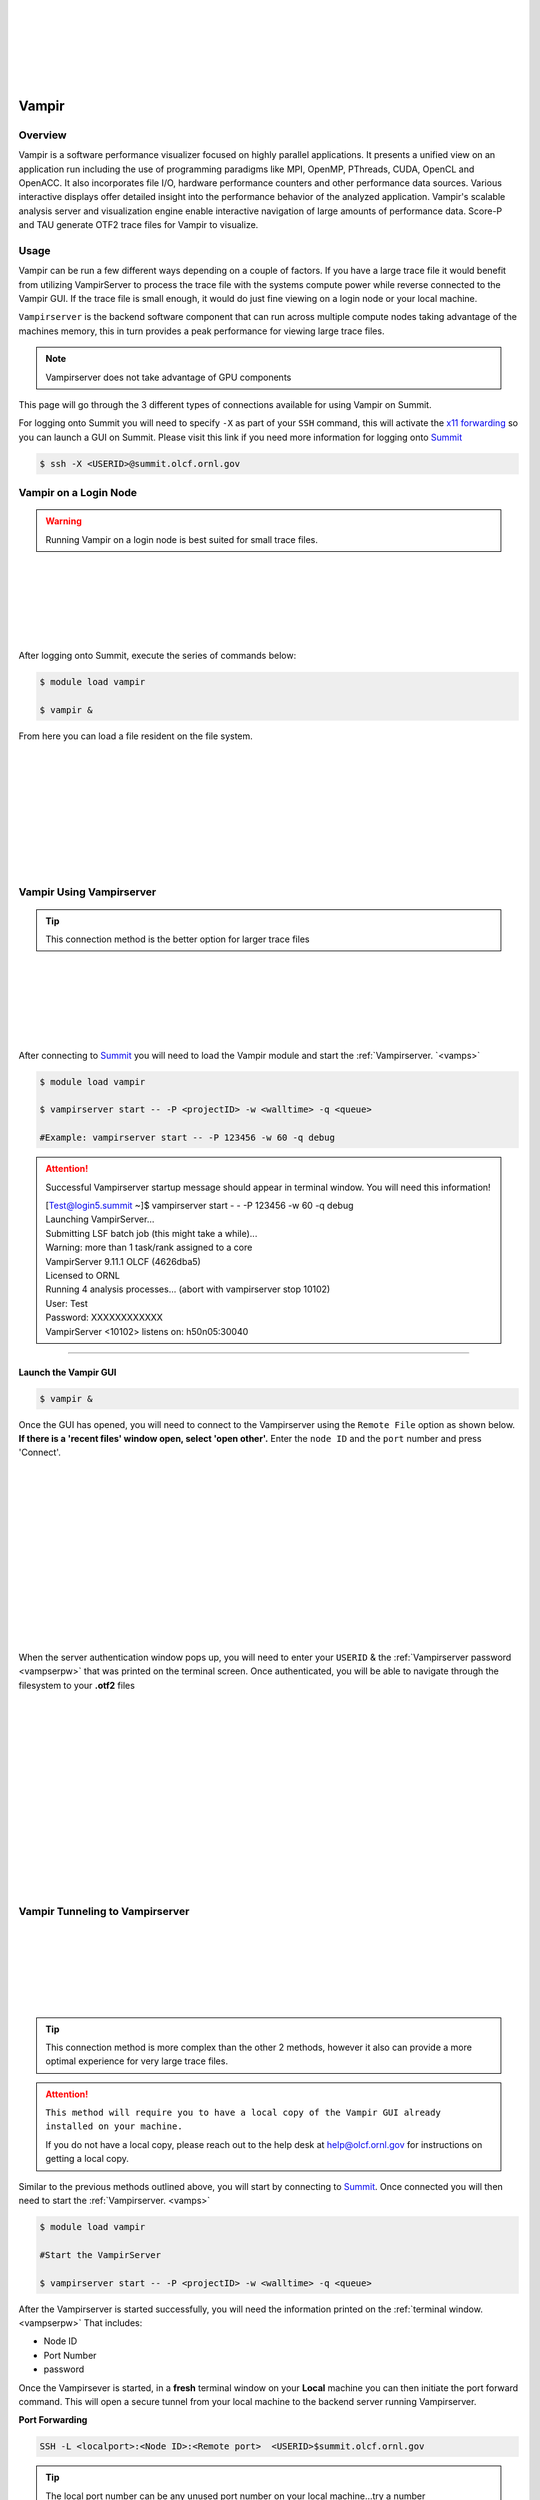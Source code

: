 .. _vampir:

.. image:: /images/vampir_logo.png
   :align: left
   :width: 230px
   :height: 130px

|
|
|
|
|
|

************************************
Vampir
************************************

Overview
=========

Vampir is a software performance visualizer focused on highly parallel applications. It presents a unified view on an application run
including the use of programming paradigms like MPI, OpenMP, PThreads, CUDA, OpenCL and OpenACC.
It also incorporates file I/O, hardware performance counters and other performance data sources.
Various interactive displays offer detailed insight into the performance behavior of the analyzed application.
Vampir's scalable analysis server and visualization engine enable interactive navigation of large amounts of performance data.
Score-P and TAU generate OTF2 trace files for Vampir to visualize.


Usage
=======

Vampir can be run a few different ways depending on a couple of factors. If you have a large trace file it
would benefit from utilizing VampirServer to process the trace file with the systems compute power
while reverse connected to the Vampir GUI. If the trace file is small enough, it would do just fine viewing on a
login node or your local machine.

.. _vamps:

``Vampirserver`` is the backend software component that can run across multiple compute nodes taking advantage
of the machines memory, this in turn provides a peak performance for viewing large trace files.

.. Note:: Vampirserver does not take advantage of GPU components


This page will go through the 3 different types of connections available for using Vampir on Summit.

For logging onto Summit you will need to specify ``-X`` as part of your ``SSH`` command, this will
activate the `x11 forwarding <https://docs.olcf.ornl.gov/connecting/index.html#x11-forwarding>`_ so you can launch a GUI on Summit. Please visit this link if you need more
information for logging onto `Summit <https://docs.olcf.ornl.gov/systems/summit_user_guide.html#connecting>`_

.. code::

   $ ssh -X <USERID>@summit.olcf.ornl.gov


Vampir on a Login Node
======================

.. Warning::

   Running Vampir on a login node is best suited for small trace files.


.. image:: /images/vampir_login_gui.png
   :align: left
   :width: 280px
   :height: 125px

|
|
|
|
|
|

After logging onto Summit, execute the series of commands below:

.. code::

   $ module load vampir

   $ vampir &

From here you can load a file resident on the file system.

.. image:: /images/vampir_splash_screen_file_selection.png
   :align: left
   :width: 300px
   :height: 200px

|
|
|
|
|
|
|
|
|




Vampir Using Vampirserver
=========================


.. Tip::

   This connection method is the better option for larger trace files


.. image:: /images/vampir_login_node_connect_to_compute.png
   :align: left
   :width: 350px
   :height: 125px

|
|
|
|
|
|

After connecting to `Summit <https://docs.olcf.ornl.gov/systems/summit_user_guide.html#connecting>`_ you will need to load the Vampir module
and start the :ref:`Vampirserver. `<vamps>`

.. code::

   $ module load vampir

   $ vampirserver start -- -P <projectID> -w <walltime> -q <queue>

   #Example: vampirserver start -- -P 123456 -w 60 -q debug

.. _vampserpw:

.. attention:: Successful Vampirserver startup message should appear in terminal window. You will need this information!

 | [Test@login5.summit ~]$ vampirserver start  - - -P 123456 -w 60 -q debug
 | Launching VampirServer...
 | Submitting LSF batch job (this might take a while)...
 | Warning: more than 1 task/rank assigned to a core
 | VampirServer 9.11.1 OLCF (4626dba5)
 | Licensed to ORNL
 | Running 4 analysis processes... (abort with vampirserver stop 10102)
 | User: Test
 | Password: XXXXXXXXXXXX
 | VampirServer <10102> listens on: h50n05:30040

----------------------------------------------------------------------


Launch the Vampir GUI
---------------------
.. code::

   $ vampir &

.. _vampauth:

Once the GUI has opened, you will need to connect to the Vampirserver using the
``Remote File`` option as shown below. **If there is a 'recent files' window open, select 'open other'.**
Enter the ``node ID`` and the ``port`` number and press 'Connect'.


.. image:: /images/vampir_open_remote_location.png
   :align: left
   :width: 800px
   :height: 300px

|
|
|
|
|
|
|
|
|
|
|
|
|

When the server authentication window pops up, you will need to enter your ``USERID``
& the :ref:`Vampirserver password <vampserpw>` that was printed on the terminal screen. Once authenticated, you will be able to navigate through the filesystem to your **.otf2** files

.. image:: /images/vampir_server_auth.png
   :align: left
   :width: 400px
   :height: 300px


|
|
|
|
|
|
|
|
|
|
|
|
|
|

Vampir Tunneling to Vampirserver
===========================================

.. image:: /images/vampir_reverse_connect_gui_to_compute.png
   :align: left
   :width: 350px
   :height: 125px

|
|
|
|
|
|

.. Tip::

   This connection method is more complex than the other 2 methods, however it also can provide a more optimal experience for very large trace files.



.. attention::

   ``This method will require you to have a local copy of the Vampir GUI already installed on your machine.``

   If you do not have a local copy, please reach out to the help desk at help@olcf.ornl.gov for instructions on getting a local copy.

Similar to the previous methods outlined above, you will start by connecting to `Summit <https://docs.olcf.ornl.gov/systems/summit_user_guide.html#connecting>`_.
Once connected you will then need to start the :ref:`Vampirserver. <vamps>`

.. code::

   $ module load vampir

   #Start the VampirServer

   $ vampirserver start -- -P <projectID> -w <walltime> -q <queue>

After the Vampirserver is started successfully, you will need the information printed on the :ref:`terminal window. <vampserpw>`
That includes:

* Node ID
* Port Number
* password


Once the Vampirsever is started, in a **fresh** terminal window on your **Local** machine you can then initiate the
port forward command. This will open a secure tunnel from your local machine to the backend server running Vampirserver.

**Port Forwarding**

.. code::

   SSH -L <localport>:<Node ID>:<Remote port>  <USERID>$summit.olcf.ornl.gov

.. tip::

   The local port number can be any unused port number on your local machine...try a number between30000-30030.

   To check if the port you picked is open run:

   .. code::

      $ netstat -ab | grep "<selected port number>"

    #This can take a minute to return anything. If nothing is returned, your selected port is open

After submitting the port forward command, it will ask for your login password to access Summit. **Leave this terminal window open!**

**Launch the Vampir GUI on your local machine**

Similar to how we have connected Vampir to the Vampirserver in the :ref:`previous section, <vampauth>` you will follow the same steps
**except** you will use ``localhost`` for the server name and your ``local machine port`` number you selected.
Press 'Connect' and this should open the authentication window where you will enter your UserID and the :ref:`Vampirserver password <vampserpw>`
printed after a successful connection.

.. image:: /images/vampir_remote_local.png
   :align: left
   :width: 400px
   :height: 300px

|
|
|
|
|
|
|
|
|
|
|
|
|

Once the authentication step is complete, it should open up the remote filesystem for you to navigate to and load
your **.otf2** trace file.

Vampir GUI Demo
==================

Please see the provided video below to get a brief demo of the Vampir GUI provided by TU-Dresden and presented by Ronny Brendel.

.. Tip:: You can skip ahead to around the 22 minute mark!

.. raw:: html

   <div style="padding:56.25% 0 0 0;position:relative;"><iframe src="https://player.vimeo.com/video/285908215?h=26f33f1775" style="position:absolute;top:0;left:0;width:100%;height:100%;" frameborder="0" allow="autoplay; fullscreen; picture-in-picture" allowfullscreen></iframe></div><script src="https://player.vimeo.com/api/player.js"></script>
   <p><a href="https://vimeo.com/285908215">2018 Score-P / Vampir Workshop</a> from <a href="https://vimeo.com/olcf">OLCF</a> on <a href="https://vimeo.com">Vimeo</a>.</p>
   <p>This recording is from the 2018 Score-P / Vampir workshop that took place at ORNL on August 17, 2018. In the video, Ronny Brendel gives an introduction to the Score-P and Vampir tools, which are often used together to collect performance profiles/traces from an application and visualize the results.</p>
